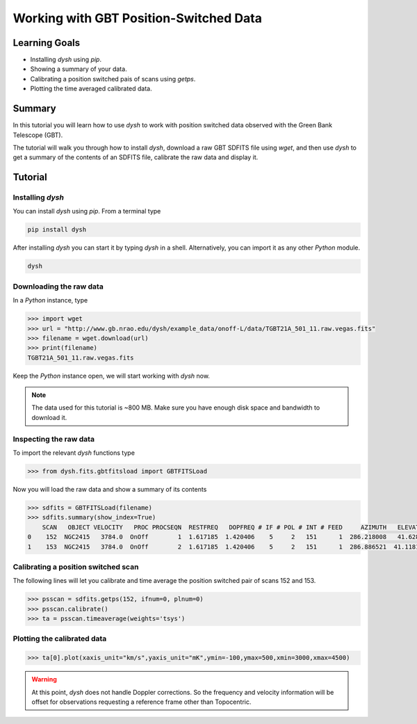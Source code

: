 ***************************************
Working with GBT Position-Switched Data
***************************************

Learning Goals
==============

* Installing `dysh` using `pip`.
* Showing a summary of your data.
* Calibrating a position switched pais of scans using `getps`.
* Plotting the time averaged calibrated data.

Summary
=======

In this tutorial you will learn how to use `dysh` to work with position switched data observed with the Green Bank Telescope (GBT).

The tutorial will walk you through how to install `dysh`, download a raw GBT SDFITS file using `wget`, and then use `dysh` to get a summary of the contents of an SDFITS file, calibrate the raw data and display it.

Tutorial
========

Installing `dysh`
-----------------

You can install `dysh` using `pip`. From a terminal type

.. code:: bash

    pip install dysh


After installing `dysh` you can start it by typing `dysh` in a shell. Alternatively, you can import it as any other `Python` module.

.. code:: bash

    dysh


Downloading the raw data
------------------------

In a `Python` instance, type

.. code:: python

    >>> import wget
    >>> url = "http://www.gb.nrao.edu/dysh/example_data/onoff-L/data/TGBT21A_501_11.raw.vegas.fits"
    >>> filename = wget.download(url)
    >>> print(filename)
    TGBT21A_501_11.raw.vegas.fits

Keep the `Python` instance open, we will start working with `dysh` now.

.. note::
    The data used for this tutorial is ~800 MB. Make sure you have enough disk space and bandwidth to download it.

Inspecting the raw data
-----------------------

To import the relevant `dysh` functions type

.. code:: python

    >>> from dysh.fits.gbtfitsload import GBTFITSLoad

Now you will load the raw data and show a summary of its contents

.. code:: python

    >>> sdfits = GBTFITSLoad(filename)
    >>> sdfits.summary(show_index=True)
        SCAN   OBJECT VELOCITY   PROC PROCSEQN  RESTFREQ   DOPFREQ # IF # POL # INT # FEED     AZIMUTH   ELEVATIO
    0    152  NGC2415   3784.0  OnOff        1  1.617185  1.420406    5     2   151      1  286.218008   41.62843
    1    153  NGC2415   3784.0  OnOff        2  1.617185  1.420406    5     2   151      1  286.886521  41.118134

Calibrating a position switched scan
------------------------------------

The following lines will let you calibrate and time average the position switched pair of scans 152 and 153.

.. code:: python

    >>> psscan = sdfits.getps(152, ifnum=0, plnum=0)
    >>> psscan.calibrate()
    >>> ta = psscan.timeaverage(weights='tsys')

Plotting the calibrated data
----------------------------

.. code:: python

    >>> ta[0].plot(xaxis_unit="km/s",yaxis_unit="mK",ymin=-100,ymax=500,xmin=3000,xmax=4500)

.. figure:: img/ps_152_zoom.png
    :alt: The spectrum plot zoomed in along both axes to frame a central emission line.

.. WARNING::
    At this point, `dysh` does not handle Doppler corrections.
    So the frequency and velocity information will be offset for observations requesting a reference frame other than Topocentric.
